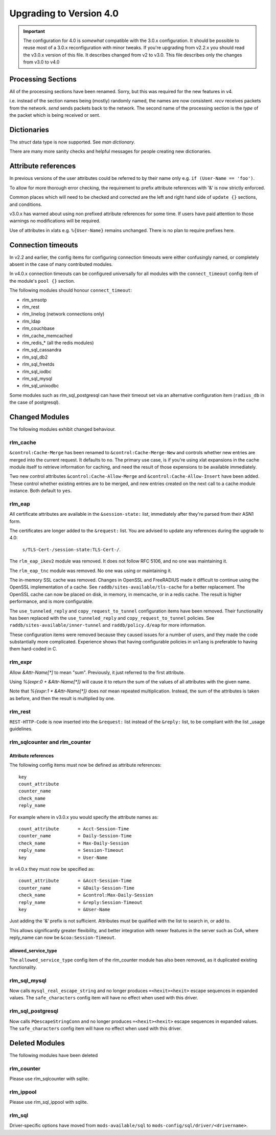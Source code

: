 Upgrading to Version 4.0
========================

.. contents:: Sections
   :depth: 2
   :
.. important::
   The configuration for 4.0 is *somewhat* compatible with the 3.0.x
   configuration.  It should be possible to reuse most of a 3.0.x
   reconfiguration with minor tweaks.
   If you're upgrading from v2.2.x you should read the v3.0.x version
   of this file.  It describes changed from v2 to v3.0.  This file
   describes only the changes from v3.0 to v4.0

Processing Sections
-------------------

All of the processing sections have been renamed.  Sorry, but this was
required for the new features in v4.

========		========
Old Name		New Name
--------		--------
authorize		recv Access-Request
authenticate		process <Auth-Type>
post-auth		send Access-Accept

preacct			recv Accounting-Request
accounting		send Accounting-Response

recv-coa		recv CoA-Request
send-coa		send CoA-ACK
send-coa		send CoA-NAK

Post-Auth-Type Reject	send Access-Reject
Post-Auth-Type Challenge  send Access-Challenge
========                ========

i.e. instead of the section names being (mostly) randomly named, the
names are now consistent.  `recv` receives packets from the network.
`send` sends packets back to the network.  The second name of the
processing section is the *type* of the packet which is being received
or sent.


Dictionaries
------------

The `struct` data type is now supported.  See `man dictionary`.

There are many more sanity checks and helpful messages for people
creating new dictionaries.

Attribute references
--------------------

In previous versions of the user attributes could be referred to
by their name only e.g. ``if (User-Name == 'foo')``.

To allow for more thorough error checking, the requirement to prefix
attribute references with '&' is now strictly enforced.

Common places which will need to be checked and corrected are the
left and right hand side of ``update {}`` sections, and conditions.

v3.0.x has warned about using non prefixed attribute references for
some time.  If users have paid attention to those warnings no
modifications will be required.

Use of attributes in xlats e.g. ``%{User-Name}`` remains unchanged.
There is no plan to require prefixes here.

Connection timeouts
-------------------

In v2.2 and earlier, the config items for configuring connection
timeouts were either confusingly named, or completely absent in
the case of many contributed modules.

In v4.0.x connection timeouts can be configured universally for
all modules with the ``connect_timeout`` config item of the
module's ``pool {}`` section.

The following modules should honour ``connect_timeout``:

- rlm_smsotp
- rlm_rest
- rlm_linelog (network connections only)
- rlm_ldap
- rlm_couchbase
- rlm_cache_memcached
- rlm_redis_* (all the redis modules)
- rlm_sql_cassandra
- rlm_sql_db2
- rlm_sql_freetds
- rlm_sql_iodbc
- rlm_sql_mysql
- rlm_sql_unixodbc

Some modules such as rlm_sql_postgresql can have their timeout set via an alternative
configuration item (``radius_db`` in the case of postgresql).

Changed Modules
---------------

The following modules exhibit changed behaviour.

rlm_cache
~~~~~~~~~

``&control:Cache-Merge`` has been renamed to ``&control:Cache-Merge-New`` and controls 
whether new entries are merged into the current request.  It defaults to ``no``.
The primary use case, is if you're using xlat expansions in the cache module itself
to retrieve information for caching, and need the result of those expensions to be
available immediately.

Two new control attributes ``&control:Cache-Allow-Merge`` and ``&control:Cache-Allow-Insert``
have been added.  These control whether existing entries are to be merged, and new entries
created on the next call to a cache module instance. Both default to ``yes``.

rlm_eap
~~~~~~~

All certificate attributes are available in the ``&session-state:`` list,
immediately after they're parsed from their ASN1 form.

The certificates are longer added to the ``&request:`` list.  You are
advised to update any references during the upgrade to 4.0:

    ``s/TLS-Cert-/session-state:TLS-Cert-/``.

The ``rlm_eap_ikev2`` module was removed.  It does not follow RFC
5106, and no one was maintaining it.

The ``rlm_eap_tnc`` module was removed.  No one was using or maintaining it.

The in-memory SSL cache was removed.  Changes in OpenSSL and
FreeRADIUS made it difficult to continue using the OpenSSL
implementation of a cache.  See ``raddb/sites-available/tls-cache``
for a better replacement.  The OpenSSL cache can now be placed on
disk, in memory, in memcache, or in a redis cache.  The result is
higher performance, and is more configurable.

The ``use_tunneled_reply`` and ``copy_request_to_tunnel``
configuration items have been removed.  Their functionality has been
replaced with the ``use_tunneled_reply`` and
``copy_request_to_tunnel`` policies.  See
``raddb/sites-available/inner-tunnel`` and ``raddb/policy.d/eap`` for
more information.

These configuration items were removed because they caused issues for
a number of users, and they made the code substantially more
complicated.  Experience shows that having configurable policies in
``unlang`` is preferable to having them hard-coded in C.

rlm_expr
~~~~~~~~

Allow `&Attr-Name[*]` to mean "sum".  Previously, it just referred to
the first attribute.

Using `%{expr:0 + &Attr-Name[*]}` will cause it to return the sum of the values
of all attributes with the given name.

Note that `%{expr:1 * &Attr-Name[*]}` does *not* mean repeated
multiplication.  Instead, the sum of the attributes is taken as
before, and then the result is multiplied by one.


rlm_rest
~~~~~~~~

``REST-HTTP-Code`` is now inserted into the ``&request:`` list instead of the ``&reply:``
list, to be compliant with the list _usage guidelines.

.. _usage: http://wiki.freeradius.org/contributing/List-Usage

rlm_sqlcounter and rlm_counter
~~~~~~~~~~~~~~~~~~~~~~~~~~~~~~

Attribute references
++++++++++++++++++++

The following config items must now be defined as attribute references::

  key
  count_attribute
  counter_name
  check_name
  reply_name

For example where in v3.0.x you would specify the attribute names as::

  count_attribute	= Acct-Session-Time
  counter_name		= Daily-Session-Time
  check_name		= Max-Daily-Session
  reply_name		= Session-Timeout
  key			= User-Name

In v4.0.x they must now be specified as::

  count_attribute	= &Acct-Session-Time
  counter_name		= &Daily-Session-Time
  check_name		= &control:Max-Daily-Session
  reply_name		= &reply:Session-Timeout
  key                   = &User-Name

Just adding the '&' prefix is not sufficient.  Attributes must be qualified
with the list to search in, or add to.

This allows significantly greater flexibility, and better integration with
newer features in the server such as CoA, where reply_name can now be
``&coa:Session-Timeout``.


allowed_service_type
++++++++++++++++++++

The ``allowed_service_type`` config item of the rlm_counter module has
also been removed, as it duplicated existing functionality.


rlm_sql_mysql
~~~~~~~~~~~~~

Now calls ``mysql_real_escape_string`` and no longer produces
``=<hexit><hexit>`` escape sequences in expanded values.
The ``safe_characters`` config item will have no effect when used with
this driver.

rlm_sql_postgresql
~~~~~~~~~~~~~~~~~~

Now calls ``PQescapeStringConn`` and no longer produces ``=<hexit><hexit>``
escape sequences in expanded values.  The ``safe_characters`` config item will
have no effect when used with this driver.

Deleted Modules
---------------

The following modules have been deleted

rlm_counter
~~~~~~~~~~~

Please use rlm_sqlcounter with sqlite.


rlm_ippool
~~~~~~~~~~

Please use rlm_sql_ippool with sqlite.

rlm_sql
~~~~~~~

Driver-specific options have moved from ``mods-available/sql`` to
``mods-config/sql/driver/<drivername>``.

